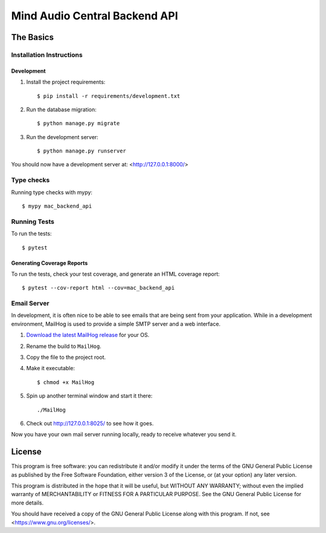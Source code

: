 ==============================
Mind Audio Central Backend API
==============================

The Basics
----------

Installation Instructions
^^^^^^^^^^^^^^^^^^^^^^^^^

Development
~~~~~~~~~~~

#. Install the project requirements: ::

    $ pip install -r requirements/development.txt

#. Run the database migration: ::

    $ python manage.py migrate

#. Run the development server: ::

    $ python manage.py runserver

You should now have a development server at: <http://127.0.0.1:8000/>

Type checks
^^^^^^^^^^^

Running type checks with mypy:

::

  $ mypy mac_backend_api

Running Tests
^^^^^^^^^^^^^

To run the tests:

::

  $ pytest

Generating Coverage Reports
~~~~~~~~~~~~~~~~~~~~~~~~~~~

To run the tests, check your test coverage, and generate an HTML coverage report::

    $ pytest --cov-report html --cov=mac_backend_api

Email Server
^^^^^^^^^^^^

In development, it is often nice to be able to see emails that are being sent from your application.  While in a
development environment, MailHog is used to provide a simple SMTP server and a web interface.

#. `Download the latest MailHog release`_ for your OS.

#. Rename the build to ``MailHog``.

#. Copy the file to the project root.

#. Make it executable: ::

    $ chmod +x MailHog

#. Spin up another terminal window and start it there: ::

    ./MailHog

#. Check out `<http://127.0.0.1:8025/>`_ to see how it goes.

Now you have your own mail server running locally, ready to receive whatever you send it.

.. _`Download the latest MailHog release`: https://github.com/mailhog/MailHog/releases

License
-------

This program is free software: you can redistribute it and/or modify
it under the terms of the GNU General Public License as published by
the Free Software Foundation, either version 3 of the License, or
(at your option) any later version.

This program is distributed in the hope that it will be useful,
but WITHOUT ANY WARRANTY; without even the implied warranty of
MERCHANTABILITY or FITNESS FOR A PARTICULAR PURPOSE.  See the
GNU General Public License for more details.

You should have received a copy of the GNU General Public License
along with this program.  If not, see <https://www.gnu.org/licenses/>.
